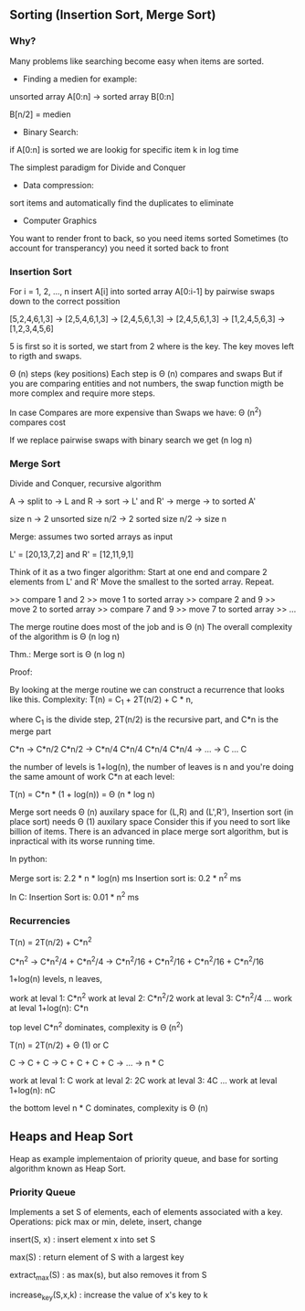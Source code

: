** Sorting (Insertion Sort, Merge Sort)

*** Why?

Many problems like searching become easy when items are sorted.

- Finding a medien for example:

unsorted array A[0:n] -> sorted array B[0:n]

B[n/2] = medien

- Binary Search:

if A[0:n] is sorted we are lookig for specific item k in log time

The simplest paradigm for Divide and Conquer

- Data compression:

sort items and automatically find the duplicates to eliminate

- Computer Graphics

You want to render front to back, so you need items sorted
Sometimes (to account for transperancy) you need it sorted back to front

*** Insertion Sort

For i = 1, 2, \dots, n
insert A[i] into sorted array A[0:i-1]
by pairwise swaps down to the correct possition

[5,2,4,6,1,3] -> [2,5,4,6,1,3] -> [2,4,5,6,1,3] -> [2,4,5,6,1,3]
-> [1,2,4,5,6,3] -> [1,2,3,4,5,6]

5 is first so it is sorted, we start from 2 where is the key.
The key moves left to rigth and swaps.

\Theta (n) steps (key positions)
Each step is \Theta (n) compares and swaps
But if you are comparing entities and not numbers, the swap function migth
be more complex and require more steps.

In case Compares are more expensive than Swaps we have:
\Theta (n^2) compares cost

If we replace pairwise swaps with binary search we get \Theat (n log n)

*** Merge Sort

Divide and Conquer, recursive algorithm

A -> split to -> L and R -> sort -> L' and R' -> merge -> to sorted A'

[[./img/6006/merge_sort.jpg]]

size n -> 2 unsorted size n/2 -> 2 sorted size n/2 -> size n


Merge: assumes two sorted arrays as input

L' = [20,13,7,2] and R' = [12,11,9,1]

Think of it as a two finger algorithm:
Start at one end and compare 2 elements from L' and R'
Move the smallest to the sorted array. Repeat.

>> compare 1 and 2
>> move 1 to sorted array
>> compare 2 and 9
>> move 2 to sorted array
>> compare 7 and 9
>> move 7 to sorted array
>> \dots

[[./img/6006/merge_routine.jpg]]

The merge routine does most of the job and is \Theta (n)
The overall complexity of the algorithm is \Theta (n log n)

Thm.: Merge sort is \Theta (n log n)

Proof: 

By looking at the merge routine we can construct a recurrence that looks
like this.
Complexity: T(n) = C_{1} + 2T(n/2) + C * n,

where C_{1} is the divide step, 2T(n/2) is the recursive part, and C*n is
the merge part 

C*n -> C*n/2 C*n/2 -> C*n/4 C*n/4 C*n/4 C*n/4 -> \dots -> C \dots C

the number of levels is 1+log(n), the number of leaves is n
and you're doing the same amount of work C*n at each level:

T(n) = C*n * (1 + log(n)) = \Theta (n * log n)

[[./img/6006/merge_sort_complexity.jpg]]

Merge sort needs \Theta (n) auxilary space for (L,R) and (L',R'),
Insertion sort (in place sort) needs \Theta (1) auxilary space
Consider this if you need to sort like billion of items.
There is an advanced in place merge sort algorithm, but is inpractical
with its worse running time.

In python:

Merge sort is: 2.2 * n * log(n) ms
Insertion sort is: 0.2 * n^{2} ms 

In C:
Insertion Sort is: 0.01 * n^{2} ms  


*** Recurrencies

T(n) = 2T(n/2) + C*n^{2}

C*n^{2} -> C*n^{2}/4 + C*n^{2}/4 
-> C*n^{2}/16 + C*n^{2}/16 + C*n^{2}/16 + C*n^{2}/16

1+log(n) levels, n leaves,

work at leval 1: C*n^{2}
work at leval 2: C*n^{2}/2
work at leval 3: C*n^{2}/4
\dots
work at leval 1+log(n): C*n

top level C*n^{2} dominates, complexity is \Theta (n^{2})

T(n) = 2T(n/2) + \Theta (1) or C

C -> C + C -> C + C + C + C -> \dots -> n * C

work at leval 1: C
work at leval 2: 2C
work at leval 3: 4C
\dots
work at leval 1+log(n): nC

the bottom level n * C dominates, complexity is \Theta (n)

** Heaps and Heap Sort

Heap as example implementaion of priority queue, and base for sorting algorithm
known as Heap Sort.

*** Priority Queue

Implements a set S of elements, each of elements associated with a key.
Operations: pick max or min, delete, insert, change

insert(S, x)   : insert element x into set S

max(S)         : return element of S with a largest key

extract_max(S) : as max(s), but also removes it from S

increase_key(S,x,k) : increase the value of x's key to k

